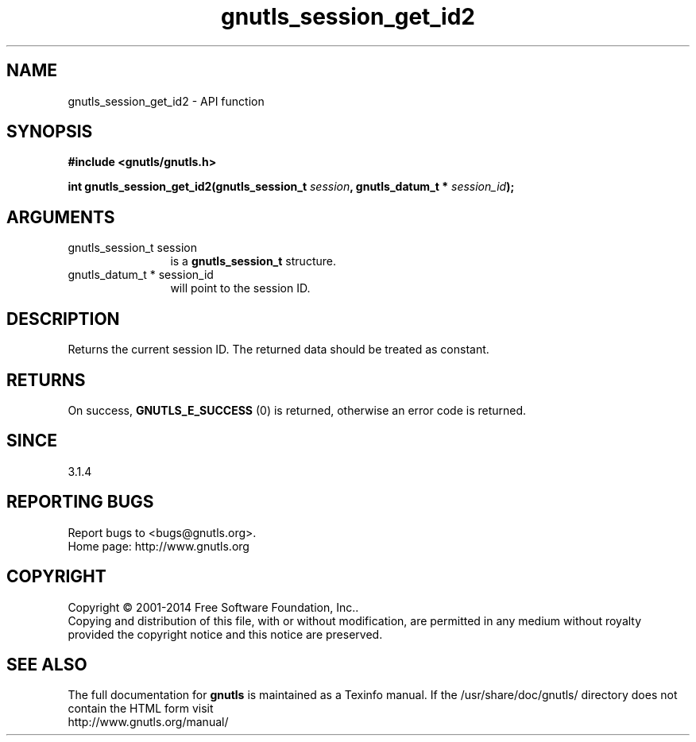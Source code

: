 .\" DO NOT MODIFY THIS FILE!  It was generated by gdoc.
.TH "gnutls_session_get_id2" 3 "3.3.4" "gnutls" "gnutls"
.SH NAME
gnutls_session_get_id2 \- API function
.SH SYNOPSIS
.B #include <gnutls/gnutls.h>
.sp
.BI "int gnutls_session_get_id2(gnutls_session_t " session ", gnutls_datum_t * " session_id ");"
.SH ARGUMENTS
.IP "gnutls_session_t session" 12
is a \fBgnutls_session_t\fP structure.
.IP "gnutls_datum_t * session_id" 12
will point to the session ID.
.SH "DESCRIPTION"
Returns the current session ID. The returned data should be
treated as constant.
.SH "RETURNS"
On success, \fBGNUTLS_E_SUCCESS\fP (0) is returned, otherwise
an error code is returned.
.SH "SINCE"
3.1.4
.SH "REPORTING BUGS"
Report bugs to <bugs@gnutls.org>.
.br
Home page: http://www.gnutls.org

.SH COPYRIGHT
Copyright \(co 2001-2014 Free Software Foundation, Inc..
.br
Copying and distribution of this file, with or without modification,
are permitted in any medium without royalty provided the copyright
notice and this notice are preserved.
.SH "SEE ALSO"
The full documentation for
.B gnutls
is maintained as a Texinfo manual.
If the /usr/share/doc/gnutls/
directory does not contain the HTML form visit
.B
.IP http://www.gnutls.org/manual/
.PP

